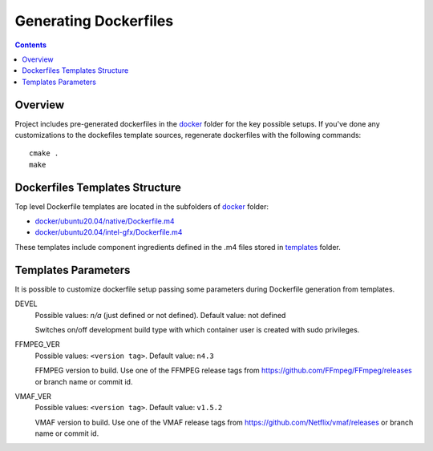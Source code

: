 Generating Dockerfiles
======================

.. contents::

Overview
--------

Project includes pre-generated dockerfiles in the `docker <../docker>`_
folder for the key possible setups. If you've done any customizations to the
dockefiles template sources, regenerate dockerfiles with the following
commands::

  cmake .
  make

Dockerfiles Templates Structure
-------------------------------

Top level Dockerfile templates are located in the subfolders of
`docker <../docker>`_ folder:

* `docker/ubuntu20.04/native/Dockerfile.m4 <../docker/ubuntu20.04/native/Dockerfile>`_
* `docker/ubuntu20.04/intel-gfx/Dockerfile.m4 <../docker/ubuntu20.04/intel-gfx/Dockerfile>`_

These templates include component ingredients defined in the .m4 files
stored in `templates <../templates>`_ folder.

Templates Parameters
--------------------

It is possible to customize dockerfile setup passing some parameters during
Dockerfile generation from templates.

DEVEL
  Possible values: `n/a` (just defined or not defined). Default value: not defined

  Switches on/off development build type with which container user is
  created with sudo privileges.

FFMPEG_VER
  Possible values: ``<version tag>``. Default value: ``n4.3``

  FFMPEG version to build. Use one of the FFMPEG release tags from https://github.com/FFmpeg/FFmpeg/releases
  or branch name or commit id.

VMAF_VER
  Possible values: ``<version tag>``. Default value: ``v1.5.2``

  VMAF version to build. Use one of the VMAF release tags from https://github.com/Netflix/vmaf/releases
  or branch name or commit id.
